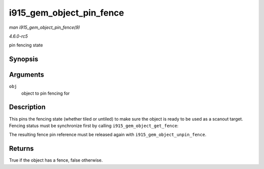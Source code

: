 .. -*- coding: utf-8; mode: rst -*-

.. _API-i915-gem-object-pin-fence:

=========================
i915_gem_object_pin_fence
=========================

*man i915_gem_object_pin_fence(9)*

*4.6.0-rc5*

pin fencing state


Synopsis
========

.. c:function:: bool i915_gem_object_pin_fence( struct drm_i915_gem_object * obj )

Arguments
=========

``obj``
    object to pin fencing for


Description
===========

This pins the fencing state (whether tiled or untiled) to make sure the
object is ready to be used as a scanout target. Fencing status must be
synchronize first by calling ``i915_gem_object_get_fence``:

The resulting fence pin reference must be released again with
``i915_gem_object_unpin_fence``.


Returns
=======

True if the object has a fence, false otherwise.


.. ------------------------------------------------------------------------------
.. This file was automatically converted from DocBook-XML with the dbxml
.. library (https://github.com/return42/sphkerneldoc). The origin XML comes
.. from the linux kernel, refer to:
..
.. * https://github.com/torvalds/linux/tree/master/Documentation/DocBook
.. ------------------------------------------------------------------------------
